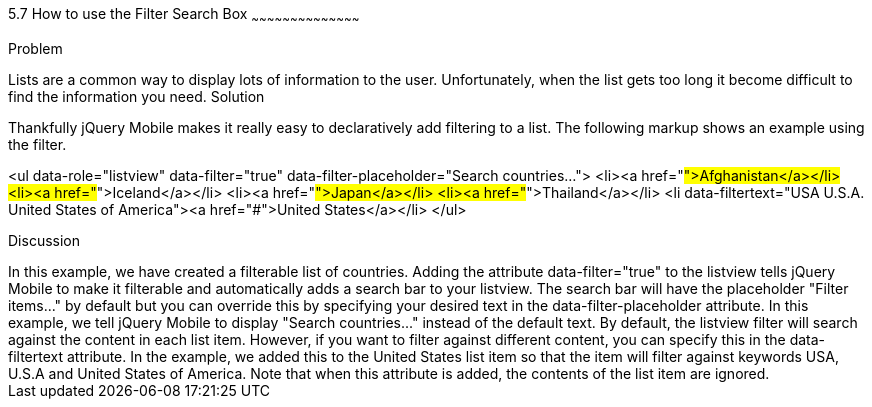 ////
Author: Scott Murphy <stmhawaii@gmail.com>
Bio: Scott Murphy is an interaction designer and front-end developer living in Honolulu, Hawaii.  You can follow him on github.com/uxder

Chapter Leader approved: <date>
Copy edited: <date>
Tech edited: <date>

////

5.7 How to use the Filter Search Box
~~~~~~~~~~~~~~~~~~~~~~~~~~~~~~~~~~~~~~~~~~

Problem
++++++++++++++++++++++++++++++++++++++++++++
Lists are a common way to display lots of information to the user. Unfortunately, when the list gets too long it become difficult to find the information you need.

Solution
++++++++++++++++++++++++++++++++++++++++++++
Thankfully jQuery Mobile makes it really easy to declaratively add filtering to a list. The following markup shows an example using the filter.

<ul data-role="listview" data-filter="true" data-filter-placeholder="Search countries..."> 
  <li><a href="#">Afghanistan</a></li>
  <li><a href="#">Iceland</a></li>
  <li><a href="#">Japan</a></li>
  <li><a href="#">Thailand</a></li>
  <li data-filtertext="USA U.S.A. United States of America"><a href="#">United States</a></li>
</ul>

Discussion
++++++++++++++++++++++++++++++++++++++++++++
In this example, we have created a filterable list of countries.  Adding the attribute data-filter="true" to the listview tells jQuery Mobile to make it filterable and automatically adds a search bar to your listview.  The search bar will have the placeholder "Filter items..." by default but you can override this by specifying your desired text in the data-filter-placeholder attribute.  In this example, we tell jQuery Mobile to display "Search countries..." instead of the default text.

By default, the listview filter will search against the content in each list item.  However, if you want to filter against different content, you can specify this in the data-filtertext attribute.  In the example, we added this to the United States list item so that the item will filter against keywords USA, U.S.A and United States of America.  Note that when this attribute is added, the contents of the list item are ignored.